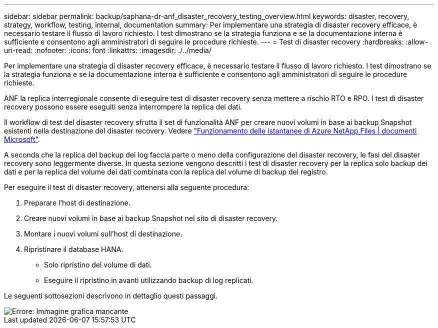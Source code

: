 ---
sidebar: sidebar 
permalink: backup/saphana-dr-anf_disaster_recovery_testing_overview.html 
keywords: disaster, recovery, strategy, workflow, testing, internal, documentation 
summary: Per implementare una strategia di disaster recovery efficace, è necessario testare il flusso di lavoro richiesto. I test dimostrano se la strategia funziona e se la documentazione interna è sufficiente e consentono agli amministratori di seguire le procedure richieste. 
---
= Test di disaster recovery
:hardbreaks:
:allow-uri-read: 
:nofooter: 
:icons: font
:linkattrs: 
:imagesdir: ./../media/


[role="lead"]
Per implementare una strategia di disaster recovery efficace, è necessario testare il flusso di lavoro richiesto. I test dimostrano se la strategia funziona e se la documentazione interna è sufficiente e consentono agli amministratori di seguire le procedure richieste.

ANF la replica interregionale consente di eseguire test di disaster recovery senza mettere a rischio RTO e RPO. I test di disaster recovery possono essere eseguiti senza interrompere la replica dei dati.

Il workflow di test del disaster recovery sfrutta il set di funzionalità ANF per creare nuovi volumi in base ai backup Snapshot esistenti nella destinazione del disaster recovery. Vedere https://docs.microsoft.com/en-us/azure/azure-netapp-files/snapshots-introduction["Funzionamento delle istantanee di Azure NetApp Files | documenti Microsoft"^].

A seconda che la replica del backup dei log faccia parte o meno della configurazione del disaster recovery, le fasi del disaster recovery sono leggermente diverse. In questa sezione vengono descritti i test di disaster recovery per la replica solo backup dei dati e per la replica del volume dei dati combinata con la replica del volume di backup del registro.

Per eseguire il test di disaster recovery, attenersi alla seguente procedura:

. Preparare l'host di destinazione.
. Creare nuovi volumi in base ai backup Snapshot nel sito di disaster recovery.
. Montare i nuovi volumi sull'host di destinazione.
. Ripristinare il database HANA.
+
** Solo ripristino del volume di dati.
** Eseguire il ripristino in avanti utilizzando backup di log replicati.




Le seguenti sottosezioni descrivono in dettaglio questi passaggi.

image::saphana-dr-anf_image18.png[Errore: Immagine grafica mancante]

